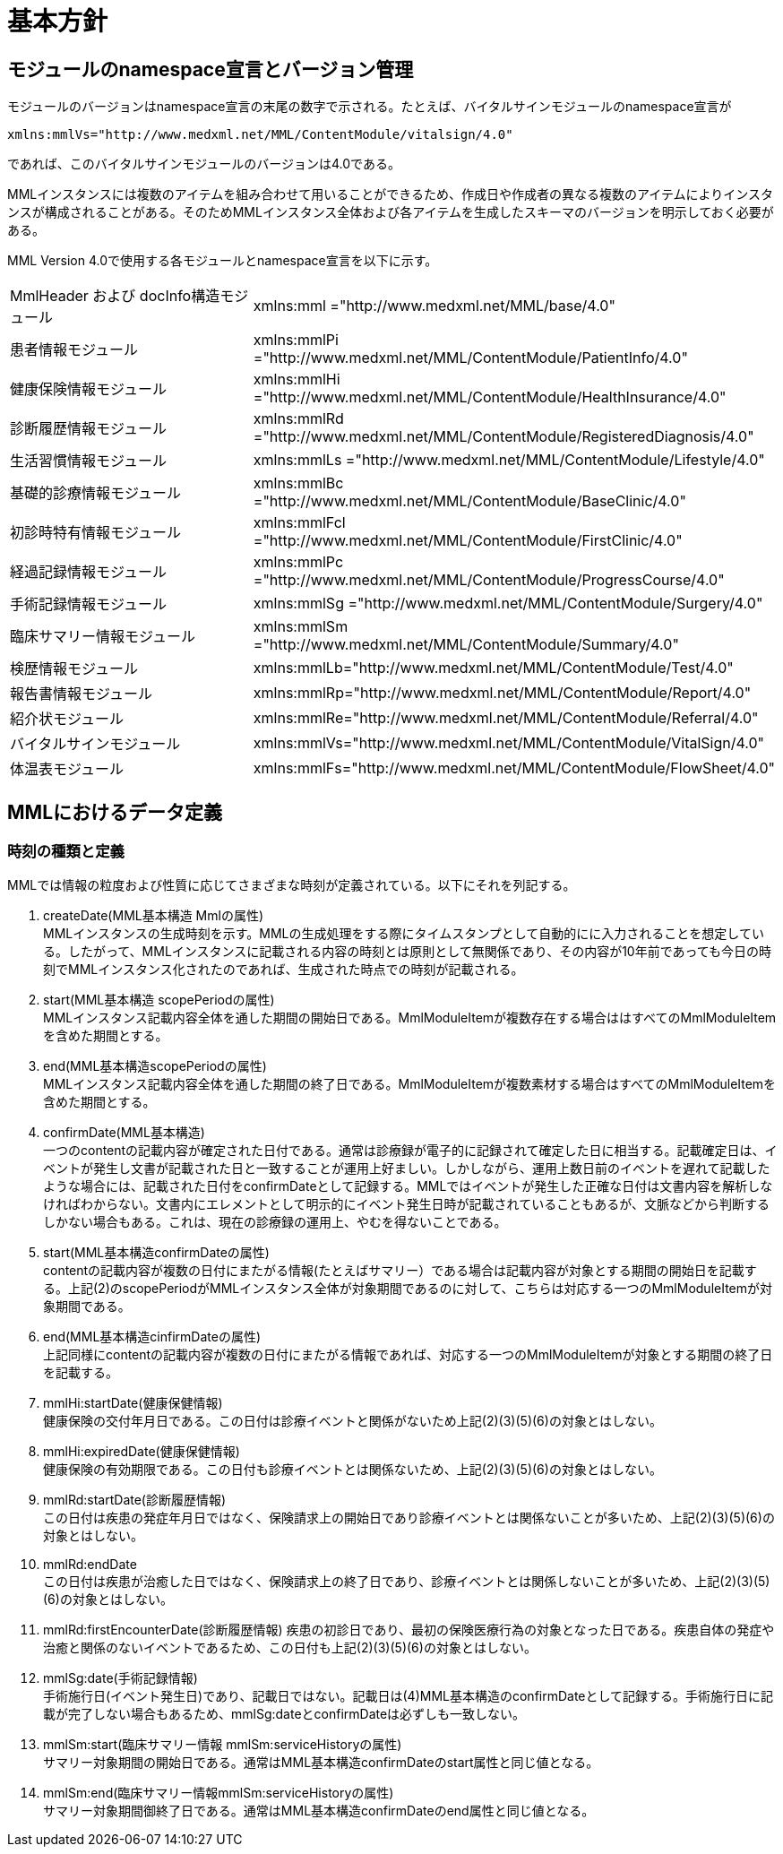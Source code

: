 = 基本方針

== モジュールのnamespace宣言とバージョン管理

モジュールのバージョンはnamespace宣言の末尾の数字で示される。たとえば、バイタルサインモジュールのnamespace宣言が

----
xmlns:mmlVs="http://www.medxml.net/MML/ContentModule/vitalsign/4.0"
----
であれば、このバイタルサインモジュールのバージョンは4.0である。

MMLインスタンスには複数のアイテムを組み合わせて用いることができるため、作成日や作成者の異なる複数のアイテムによりインスタンスが構成されることがある。そのためMMLインスタンス全体および各アイテムを生成したスキーマのバージョンを明示しておく必要がある。

MML Version 4.0で使用する各モジュールとnamespace宣言を以下に示す。

|==============================
|MmlHeader および docInfo構造モジュール|xmlns:mml ="http://www.medxml.net/MML/base/4.0"
|患者情報モジュール|xmlns:mmlPi ="http://www.medxml.net/MML/ContentModule/PatientInfo/4.0"
|健康保険情報モジュール|xmlns:mmlHi ="http://www.medxml.net/MML/ContentModule/HealthInsurance/4.0"
|診断履歴情報モジュール|xmlns:mmlRd ="http://www.medxml.net/MML/ContentModule/RegisteredDiagnosis/4.0"
|生活習慣情報モジュール|xmlns:mmlLs ="http://www.medxml.net/MML/ContentModule/Lifestyle/4.0"
|基礎的診療情報モジュール|xmlns:mmlBc ="http://www.medxml.net/MML/ContentModule/BaseClinic/4.0"
|初診時特有情報モジュール|xmlns:mmlFcl ="http://www.medxml.net/MML/ContentModule/FirstClinic/4.0"
|経過記録情報モジュール|xmlns:mmlPc ="http://www.medxml.net/MML/ContentModule/ProgressCourse/4.0"
|手術記録情報モジュール|xmlns:mmlSg ="http://www.medxml.net/MML/ContentModule/Surgery/4.0"
|臨床サマリー情報モジュール|xmlns:mmlSm ="http://www.medxml.net/MML/ContentModule/Summary/4.0"
|検歴情報モジュール|xmlns:mmlLb="http://www.medxml.net/MML/ContentModule/Test/4.0"
|報告書情報モジュール|xmlns:mmlRp="http://www.medxml.net/MML/ContentModule/Report/4.0"
|紹介状モジュール|xmlns:mmlRe="http://www.medxml.net/MML/ContentModule/Referral/4.0"
|バイタルサインモジュール|xmlns:mmlVs="http://www.medxml.net/MML/ContentModule/VitalSign/4.0"
|体温表モジュール|xmlns:mmlFs="http://www.medxml.net/MML/ContentModule/FlowSheet/4.0"
|==============================

== MMLにおけるデータ定義

=== 時刻の種類と定義

MMLでは情報の粒度および性質に応じてさまざまな時刻が定義されている。以下にそれを列記する。

. createDate(MML基本構造 Mmlの属性) +
MMLインスタンスの生成時刻を示す。MMLの生成処理をする際にタイムスタンプとして自動的にに入力されることを想定している。したがって、MMLインスタンスに記載される内容の時刻とは原則として無関係であり、その内容が10年前であっても今日の時刻でMMLインスタンス化されたのであれば、生成された時点での時刻が記載される。

. start(MML基本構造 scopePeriodの属性) +
MMLインスタンス記載内容全体を通した期間の開始日である。MmlModuleItemが複数存在する場合ははすべてのMmlModuleItemを含めた期間とする。

. end(MML基本構造scopePeriodの属性) +
MMLインスタンス記載内容全体を通した期間の終了日である。MmlModuleItemが複数素材する場合はすべてのMmlModuleItemを含めた期間とする。

. confirmDate(MML基本構造) +
一つのcontentの記載内容が確定された日付である。通常は診療録が電子的に記録されて確定した日に相当する。記載確定日は、イベントが発生し文書が記載された日と一致することが運用上好ましい。しかしながら、運用上数日前のイベントを遅れて記載したような場合には、記載された日付をconfirmDateとして記録する。MMLではイベントが発生した正確な日付は文書内容を解析しなければわからない。文書内にエレメントとして明示的にイベント発生日時が記載されていることもあるが、文脈などから判断するしかない場合もある。これは、現在の診療録の運用上、やむを得ないことである。

. start(MML基本構造confirmDateの属性) +
contentの記載内容が複数の日付にまたがる情報(たとえばサマリー）である場合は記載内容が対象とする期間の開始日を記載する。上記(2)のscopePeriodがMMLインスタンス全体が対象期間であるのに対して、こちらは対応する一つのMmlModuleItemが対象期間である。

. end(MML基本構造cinfirmDateの属性) +
 上記同様にcontentの記載内容が複数の日付にまたがる情報であれば、対応する一つのMmlModuleItemが対象とする期間の終了日を記載する。

 . mmlHi:startDate(健康保健情報) +
 健康保険の交付年月日である。この日付は診療イベントと関係がないため上記(2)(3)(5)(6)の対象とはしない。
 . mmlHi:expiredDate(健康保健情報) +
 健康保険の有効期限である。この日付も診療イベントとは関係ないため、上記(2)(3)(5)(6)の対象とはしない。
 . mmlRd:startDate(診断履歴情報) +
 この日付は疾患の発症年月日ではなく、保険請求上の開始日であり診療イベントとは関係ないことが多いため、上記(2)(3)(5)(6)の対象とはしない。
 . mmlRd:endDate +
 この日付は疾患が治癒した日ではなく、保険請求上の終了日であり、診療イベントとは関係しないことが多いため、上記(2)(3)(5)(6)の対象とはしない。
 . mmlRd:firstEncounterDate(診断履歴情報)
 疾患の初診日であり、最初の保険医療行為の対象となった日である。疾患自体の発症や治癒と関係のないイベントであるため、この日付も上記(2)(3)(5)(6)の対象とはしない。
 . mmlSg:date(手術記録情報) +
 手術施行日(イベント発生日)であり、記載日ではない。記載日は(4)MML基本構造のconfirmDateとして記録する。手術施行日に記載が完了しない場合もあるため、mmlSg:dateとconfirmDateは必ずしも一致しない。
 . mmlSm:start(臨床サマリー情報 mmlSm:serviceHistoryの属性) +
 サマリー対象期間の開始日である。通常はMML基本構造confirmDateのstart属性と同じ値となる。
 . mmlSm:end(臨床サマリー情報mmlSm:serviceHistoryの属性) +
 サマリー対象期間御終了日である。通常はMML基本構造confirmDateのend属性と同じ値となる。
